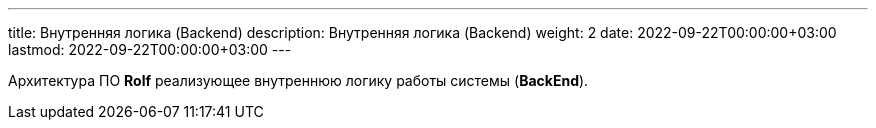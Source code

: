 ---
title: Внутренняя логика (Backend)
description: Внутренняя логика (Backend)
weight: 2
date: 2022-09-22T00:00:00+03:00
lastmod: 2022-09-22T00:00:00+03:00
---

Архитектура ПО *Rolf* реализующее внутреннюю логику работы системы (*BackEnd*).